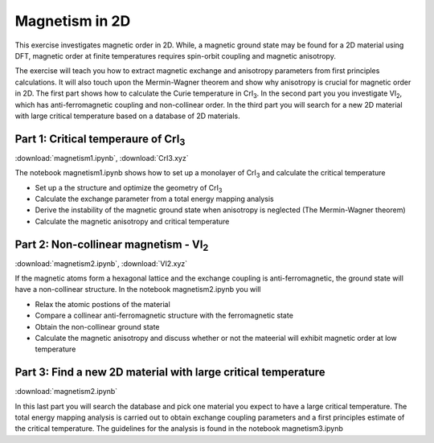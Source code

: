 ===============
Magnetism in 2D
===============

This exercise investigates magnetic order in 2D. While, a magnetic ground state may be found for a 2D material using DFT, magnetic order at finite temperatures requires spin-orbit coupling and magnetic anisotropy.

The exercise will teach you how to extract magnetic exchange and anisotropy parameters from first principles calculations. It will also touch upon the Mermin-Wagner theorem and show why anisotropy is crucial for magnetic order in 2D. The first part shows how to calculate the Curie temperature in |CrI3|. In the second part you you investigate |VI2|, which has anti-ferromagnetic coupling and non-collinear order. In the third part you will search for a new 2D material with large critical temperature based on a database of 2D materials.


Part 1: Critical temperaure of |CrI3|
=====================================

:download:`magnetism1.ipynb`, :download:`CrI3.xyz`

The notebook magnetism1.ipynb shows how to set up a monolayer of |CrI3| and calculate the critical temperature

* Set up a the structure and optimize the geometry of |CrI3|

* Calculate the exchange parameter from a total energy mapping analysis

* Derive the instability of the magnetic ground state when anisotropy is neglected (The Mermin-Wagner theorem)

* Calculate the magnetic anisotropy and critical temperature


Part 2: Non-collinear magnetism - |VI2|
=======================================

:download:`magnetism2.ipynb`, :download:`VI2.xyz`

If the magnetic atoms form a hexagonal lattice and the exchange coupling is anti-ferromagnetic, the ground state will have a non-collinear structure. In the notebook magnetism2.ipynb you will

* Relax the atomic postions of the material

* Compare a collinear anti-ferromagnetic structure with the ferromagnetic state

* Obtain the non-collinear ground state

* Calculate the magnetic anisotropy and discuss whether or not the mateerial will exhibit magnetic order at low temperature


Part 3: Find a new 2D material with large critical temperature
==============================================================

:download:`magnetism2.ipynb`

In this last part you will search the database and pick one material you expect to have a large critical temperature. The total energy mapping analysis is carried out to obtain exchange coupling parameters and a first principles estimate of the critical temperature. The guidelines for the analysis is found in the notebook magnetism3.ipynb

.. |CrI3| replace:: CrI\ :sub:`3`

.. |VI2| replace:: VI\ :sub:`2`
